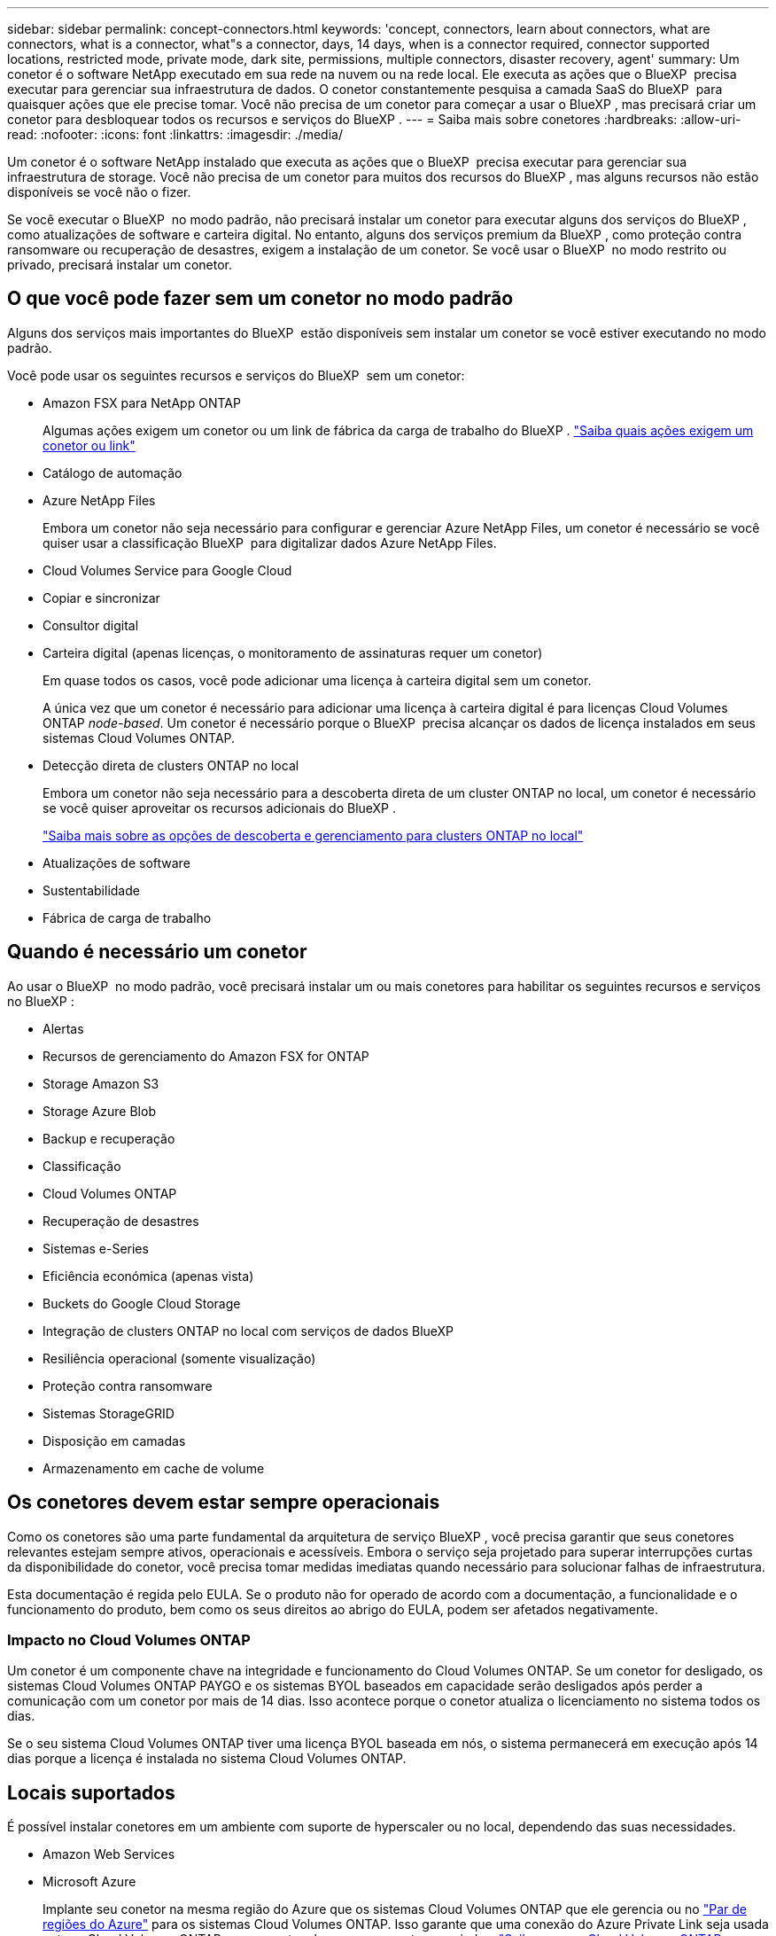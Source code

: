 ---
sidebar: sidebar 
permalink: concept-connectors.html 
keywords: 'concept, connectors, learn about connectors, what are connectors, what is a connector, what"s a connector, days, 14 days, when is a connector required, connector supported locations, restricted mode, private mode, dark site, permissions, multiple connectors, disaster recovery, agent' 
summary: Um conetor é o software NetApp executado em sua rede na nuvem ou na rede local. Ele executa as ações que o BlueXP  precisa executar para gerenciar sua infraestrutura de dados. O conetor constantemente pesquisa a camada SaaS do BlueXP  para quaisquer ações que ele precise tomar. Você não precisa de um conetor para começar a usar o BlueXP , mas precisará criar um conetor para desbloquear todos os recursos e serviços do BlueXP . 
---
= Saiba mais sobre conetores
:hardbreaks:
:allow-uri-read: 
:nofooter: 
:icons: font
:linkattrs: 
:imagesdir: ./media/


[role="lead"]
Um conetor é o software NetApp instalado que executa as ações que o BlueXP  precisa executar para gerenciar sua infraestrutura de storage. Você não precisa de um conetor para muitos dos recursos do BlueXP , mas alguns recursos não estão disponíveis se você não o fizer.

Se você executar o BlueXP  no modo padrão, não precisará instalar um conetor para executar alguns dos serviços do BlueXP , como atualizações de software e carteira digital. No entanto, alguns dos serviços premium da BlueXP , como proteção contra ransomware ou recuperação de desastres, exigem a instalação de um conetor. Se você usar o BlueXP  no modo restrito ou privado, precisará instalar um conetor.



== O que você pode fazer sem um conetor no modo padrão

Alguns dos serviços mais importantes do BlueXP  estão disponíveis sem instalar um conetor se você estiver executando no modo padrão.

Você pode usar os seguintes recursos e serviços do BlueXP  sem um conetor:

* Amazon FSX para NetApp ONTAP
+
Algumas ações exigem um conetor ou um link de fábrica da carga de trabalho do BlueXP . https://docs.netapp.com/us-en/bluexp-fsx-ontap/start/concept-fsx-aws.html["Saiba quais ações exigem um conetor ou link"^]

* Catálogo de automação
* Azure NetApp Files
+
Embora um conetor não seja necessário para configurar e gerenciar Azure NetApp Files, um conetor é necessário se você quiser usar a classificação BlueXP  para digitalizar dados Azure NetApp Files.

* Cloud Volumes Service para Google Cloud
* Copiar e sincronizar
* Consultor digital
* Carteira digital (apenas licenças, o monitoramento de assinaturas requer um conetor)
+
Em quase todos os casos, você pode adicionar uma licença à carteira digital sem um conetor.

+
A única vez que um conetor é necessário para adicionar uma licença à carteira digital é para licenças Cloud Volumes ONTAP _node-based_. Um conetor é necessário porque o BlueXP  precisa alcançar os dados de licença instalados em seus sistemas Cloud Volumes ONTAP.

* Detecção direta de clusters ONTAP no local
+
Embora um conetor não seja necessário para a descoberta direta de um cluster ONTAP no local, um conetor é necessário se você quiser aproveitar os recursos adicionais do BlueXP .

+
https://docs.netapp.com/us-en/bluexp-ontap-onprem/task-discovering-ontap.html["Saiba mais sobre as opções de descoberta e gerenciamento para clusters ONTAP no local"^]

* Atualizações de software
* Sustentabilidade
* Fábrica de carga de trabalho




== Quando é necessário um conetor

Ao usar o BlueXP  no modo padrão, você precisará instalar um ou mais conetores para habilitar os seguintes recursos e serviços no BlueXP :

* Alertas
* Recursos de gerenciamento do Amazon FSX for ONTAP
* Storage Amazon S3
* Storage Azure Blob
* Backup e recuperação
* Classificação
* Cloud Volumes ONTAP
* Recuperação de desastres
* Sistemas e-Series
* Eficiência económica (apenas vista)
* Buckets do Google Cloud Storage
* Integração de clusters ONTAP no local com serviços de dados BlueXP 
* Resiliência operacional (somente visualização)
* Proteção contra ransomware
* Sistemas StorageGRID
* Disposição em camadas
* Armazenamento em cache de volume




== Os conetores devem estar sempre operacionais

Como os conetores são uma parte fundamental da arquitetura de serviço BlueXP , você precisa garantir que seus conetores relevantes estejam sempre ativos, operacionais e acessíveis. Embora o serviço seja projetado para superar interrupções curtas da disponibilidade do conetor, você precisa tomar medidas imediatas quando necessário para solucionar falhas de infraestrutura.

Esta documentação é regida pelo EULA. Se o produto não for operado de acordo com a documentação, a funcionalidade e o funcionamento do produto, bem como os seus direitos ao abrigo do EULA, podem ser afetados negativamente.



=== Impacto no Cloud Volumes ONTAP

Um conetor é um componente chave na integridade e funcionamento do Cloud Volumes ONTAP. Se um conetor for desligado, os sistemas Cloud Volumes ONTAP PAYGO e os sistemas BYOL baseados em capacidade serão desligados após perder a comunicação com um conetor por mais de 14 dias. Isso acontece porque o conetor atualiza o licenciamento no sistema todos os dias.

Se o seu sistema Cloud Volumes ONTAP tiver uma licença BYOL baseada em nós, o sistema permanecerá em execução após 14 dias porque a licença é instalada no sistema Cloud Volumes ONTAP.



== Locais suportados

É possível instalar conetores em um ambiente com suporte de hyperscaler ou no local, dependendo das suas necessidades.

* Amazon Web Services
* Microsoft Azure
+
Implante seu conetor na mesma região do Azure que os sistemas Cloud Volumes ONTAP que ele gerencia ou no https://docs.microsoft.com/en-us/azure/availability-zones/cross-region-replication-azure#azure-cross-region-replication-pairings-for-all-geographies["Par de regiões do Azure"^] para os sistemas Cloud Volumes ONTAP. Isso garante que uma conexão do Azure Private Link seja usada entre o Cloud Volumes ONTAP e suas contas de armazenamento associadas. https://docs.netapp.com/us-en/bluexp-cloud-volumes-ontap/task-enabling-private-link.html["Saiba como o Cloud Volumes ONTAP usa um link privado do Azure"^]

* Google Cloud
+
Se você quiser usar os serviços do BlueXP  com o Google Cloud, use um conetor em execução no Google Cloud.

* No local




== Comunicação com fornecedores de nuvem

O conetor usa o TLS 1,2 para todas as comunicações com a AWS, o Azure e o Google Cloud.



== Modo restrito e modo privado

Para usar o BlueXP  no modo restrito ou no modo privado, você começa a usar o BlueXP  instalando o conetor e acessando a interface do usuário que está sendo executada localmente no conetor.

link:concept-modes.html["Saiba mais sobre os modos de implantação do BlueXP"].



== Como criar um conetor

Você pode criar um conetor diretamente do BlueXP , a partir do mercado do seu provedor de nuvem ou instalando manualmente o software em seu próprio host Linux. A forma como começar depende se está a utilizar o BlueXP  no modo padrão, no modo restrito ou no modo privado.

* link:concept-modes.html["Saiba mais sobre os modos de implantação do BlueXP"]
* link:task-quick-start-standard-mode.html["Comece a usar o BlueXP  no modo padrão"]
* link:task-quick-start-restricted-mode.html["Comece a usar o BlueXP  no modo restrito"]
* link:task-quick-start-private-mode.html["Comece a usar BlueXP  no modo privado"]




== Permissões

Permissões específicas são necessárias para criar o conetor diretamente do BlueXP  e outro conjunto de permissões é necessário para a própria instância do conetor. Se você criar o conetor na AWS ou no Azure diretamente do BlueXP , o BlueXP  criará o conetor com as permissões de que ele precisa.

Ao usar o BlueXP  no modo padrão, a forma como você fornece permissões depende de como você planeja criar o conetor.

Para saber como configurar permissões, consulte o seguinte:

* Modo padrão
+
** link:concept-install-options-aws.html["Opções de instalação do conetor na AWS"]
** link:concept-install-options-azure.html["Opções de instalação do conetor no Azure"]
** link:concept-install-options-google.html["Opções de instalação do conetor no Google Cloud"]
** link:task-install-connector-on-prem.html#step-4-set-up-cloud-permissions["Configurar permissões de nuvem para implantações locais"]


* link:task-prepare-restricted-mode.html#step-6-prepare-cloud-permissions["Configurar permissões para o modo restrito"]
* link:task-prepare-private-mode.html#step-6-prepare-cloud-permissions["Configurar permissões para o modo privado"]


Para ver as permissões exatas que o conetor precisa para operações diárias, consulte as seguintes páginas:

* link:reference-permissions-aws.html["Saiba como o conetor usa permissões da AWS"]
* link:reference-permissions-azure.html["Saiba como o conetor usa permissões do Azure"]
* link:reference-permissions-gcp.html["Saiba como o conetor usa as permissões do Google Cloud"]


É da sua responsabilidade atualizar as políticas do conetor à medida que novas permissões são adicionadas nas versões subsequentes. Se novas permissões forem necessárias, elas serão listadas nas notas de versão.



== Atualizações do conetor

O NetApp normalmente atualiza o software Connector a cada mês para introduzir novos recursos e fornecer melhorias de estabilidade. Embora a maioria dos serviços e recursos na plataforma BlueXP  sejam oferecidos por software baseado em SaaS, alguns recursos dependem da versão do conetor. Isso inclui gerenciamento de Cloud Volumes ONTAP, gerenciamento de cluster do ONTAP no local, configurações e ajuda.

Quando você usa o BlueXP  no modo padrão ou no modo restrito, o conetor atualiza automaticamente seu software para a versão mais recente, desde que tenha acesso de saída à Internet para obter a atualização de software. Se você estiver usando o BlueXP  no modo privado, precisará atualizar manualmente o conetor.

link:task-upgrade-connector.html["Saiba como atualizar manualmente o software do conetor ao usar o modo privado"].



== Manutenção do sistema operacional e VM

Manter o sistema operacional no host do conetor é sua responsabilidade. Por exemplo, você deve aplicar atualizações de segurança ao sistema operacional no host do conetor seguindo os procedimentos padrão da sua empresa para distribuição do sistema operacional.

Observe que você não precisa interromper nenhum serviço no host do conetor ao aplicar pequenas atualizações de segurança.

Se você precisar parar e, em seguida, iniciar a VM do conetor, você deve fazê-lo a partir do console do seu provedor de nuvem ou usando os procedimentos padrão para gerenciamento no local.

<<Os conetores devem estar sempre operacionais,Tenha em atenção que o conetor deve estar sempre operacional>>.



== Vários ambientes de trabalho e conetores

Você pode usar o mesmo conetor para gerenciar vários ambientes de trabalho no BlueXP . O número máximo de ambientes de trabalho que um único conetor deve gerenciar varia. Depende do tipo de ambiente de trabalho, do número de volumes, da capacidade que está sendo gerenciada e do número de usuários.

Se você tiver uma implantação em grande escala, trabalhe com seu representante da NetApp para dimensionar o ambiente.

Outra consideração ao determinar quantos conetores você precisa é de onde reside o storage. Por exemplo, se você tiver o Cloud Volumes ONTAP no Google Cloud e no Azure, precisará de um conector para cada ambiente. Nos casos em que o storage existe totalmente no local, é possível executar o conector em qualquer hyperscaler ou no local.

Aqui estão outros exemplos:

* Você tem um ambiente multicloud (por exemplo, AWS e Azure) e prefere ter um conetor na AWS e outro no Azure. Cada um gerencia os sistemas Cloud Volumes ONTAP executados nesses ambientes.
* Um provedor de serviços pode usar uma organização da BlueXP  para fornecer serviços para seus clientes, enquanto usa outra organização para fornecer recuperação de desastres para uma de suas unidades de negócios. Cada organização teria conetores separados.

